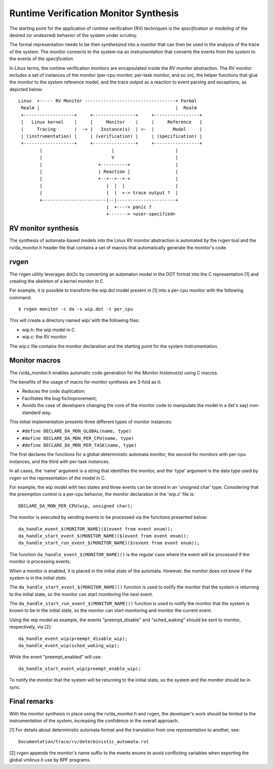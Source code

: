Runtime Verification Monitor Synthesis
======================================

The starting point for the application of runtime verification (RV) techniques
is the *specification* or *modeling* of the desired (or undesired) behavior
of the system under scrutiny.

The formal representation needs to be then *synthesized* into a *monitor*
that can then be used in the analysis of the trace of the system. The
*monitor* connects to the system via an *instrumentation* that converts
the events from the *system* to the events of the *specification*.


In Linux terms, the runtime verification monitors are encapsulated inside
the *RV monitor* abstraction. The RV monitor includes a set of instances
of the monitor (per-cpu monitor, per-task monitor, and so on), the helper
functions that glue the monitor to the system reference model, and the
trace output as a reaction to event parsing and exceptions, as depicted
below::

 Linux  +----- RV Monitor ----------------------------------+ Formal
  Realm |                                                   |  Realm
  +-------------------+     +----------------+     +-----------------+
  |   Linux kernel    |     |     Monitor    |     |     Reference   |
  |     Tracing       |  -> |   Instance(s)  | <-  |       Model     |
  | (instrumentation) |     | (verification) |     | (specification) |
  +-------------------+     +----------------+     +-----------------+
         |                          |                       |
         |                          V                       |
         |                     +----------+                 |
         |                     | Reaction |                 |
         |                     +--+--+--+-+                 |
         |                        |  |  |                   |
         |                        |  |  +-> trace output ?  |
         +------------------------|--|----------------------+
                                  |  +----> panic ?
                                  +-------> <user-specified>

RV monitor synthesis
--------------------

The synthesis of automata-based models into the Linux *RV monitor* abstraction
is automated by the rvgen tool and the rv/da_monitor.h header file that
contains a set of macros that automatically generate the monitor's code.

rvgen
-----

The rvgen utility leverages dot2c by converting an automaton model in
the DOT format into the C representation [1] and creating the skeleton of
a kernel monitor in C.

For example, it is possible to transform the wip.dot model present in
[1] into a per-cpu monitor with the following command::

  $ rvgen monitor -c da -s wip.dot -t per_cpu

This will create a directory named wip/ with the following files:

- wip.h: the wip model in C
- wip.c: the RV monitor

The wip.c file contains the monitor declaration and the starting point for
the system instrumentation.

Monitor macros
--------------

The rv/da_monitor.h enables automatic code generation for the *Monitor
Instance(s)* using C macros.

The benefits of the usage of macro for monitor synthesis are 3-fold as it:

- Reduces the code duplication;
- Facilitates the bug fix/improvement;
- Avoids the case of developers changing the core of the monitor code
  to manipulate the model in a (let's say) non-standard way.

This initial implementation presents three different types of monitor instances:

- ``#define DECLARE_DA_MON_GLOBAL(name, type)``
- ``#define DECLARE_DA_MON_PER_CPU(name, type)``
- ``#define DECLARE_DA_MON_PER_TASK(name, type)``

The first declares the functions for a global deterministic automata monitor,
the second for monitors with per-cpu instances, and the third with per-task
instances.

In all cases, the 'name' argument is a string that identifies the monitor, and
the 'type' argument is the data type used by rvgen on the representation of
the model in C.

For example, the wip model with two states and three events can be
stored in an 'unsigned char' type. Considering that the preemption control
is a per-cpu behavior, the monitor declaration in the 'wip.c' file is::

  DECLARE_DA_MON_PER_CPU(wip, unsigned char);

The monitor is executed by sending events to be processed via the functions
presented below::

  da_handle_event_$(MONITOR_NAME)($(event from event enum));
  da_handle_start_event_$(MONITOR_NAME)($(event from event enum));
  da_handle_start_run_event_$(MONITOR_NAME)($(event from event enum));

The function ``da_handle_event_$(MONITOR_NAME)()`` is the regular case where
the event will be processed if the monitor is processing events.

When a monitor is enabled, it is placed in the initial state of the automata.
However, the monitor does not know if the system is in the *initial state*.

The ``da_handle_start_event_$(MONITOR_NAME)()`` function is used to notify the
monitor that the system is returning to the initial state, so the monitor can
start monitoring the next event.

The ``da_handle_start_run_event_$(MONITOR_NAME)()`` function is used to notify
the monitor that the system is known to be in the initial state, so the
monitor can start monitoring and monitor the current event.

Using the wip model as example, the events "preempt_disable" and
"sched_waking" should be sent to monitor, respectively, via [2]::

  da_handle_event_wip(preempt_disable_wip);
  da_handle_event_wip(sched_waking_wip);

While the event "preempt_enabled" will use::

  da_handle_start_event_wip(preempt_enable_wip);

To notify the monitor that the system will be returning to the initial state,
so the system and the monitor should be in sync.

Final remarks
-------------

With the monitor synthesis in place using the rv/da_monitor.h and
rvgen, the developer's work should be limited to the instrumentation
of the system, increasing the confidence in the overall approach.

[1] For details about deterministic automata format and the translation
from one representation to another, see::

  Documentation/trace/rv/deterministic_automata.rst

[2] rvgen appends the monitor's name suffix to the events enums to
avoid conflicting variables when exporting the global vmlinux.h
use by BPF programs.
